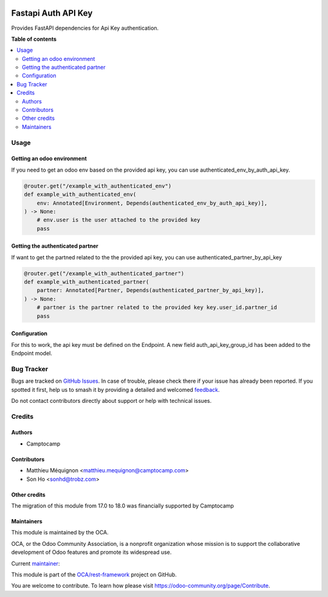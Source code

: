 .. image:: https://odoo-community.org/readme-banner-image
   :target: https://odoo-community.org/get-involved?utm_source=readme
   :alt: Odoo Community Association

====================
Fastapi Auth API Key
====================

.. 
   !!!!!!!!!!!!!!!!!!!!!!!!!!!!!!!!!!!!!!!!!!!!!!!!!!!!
   !! This file is generated by oca-gen-addon-readme !!
   !! changes will be overwritten.                   !!
   !!!!!!!!!!!!!!!!!!!!!!!!!!!!!!!!!!!!!!!!!!!!!!!!!!!!
   !! source digest: sha256:48191f57e5bf9c229b23db831db547eb150706930ed1dbafdc5386025ee20d09
   !!!!!!!!!!!!!!!!!!!!!!!!!!!!!!!!!!!!!!!!!!!!!!!!!!!!

.. |badge1| image:: https://img.shields.io/badge/maturity-Beta-yellow.png
    :target: https://odoo-community.org/page/development-status
    :alt: Beta
.. |badge2| image:: https://img.shields.io/badge/license-AGPL--3-blue.png
    :target: http://www.gnu.org/licenses/agpl-3.0-standalone.html
    :alt: License: AGPL-3
.. |badge3| image:: https://img.shields.io/badge/github-OCA%2Frest--framework-lightgray.png?logo=github
    :target: https://github.com/OCA/rest-framework/tree/18.0/fastapi_auth_api_key
    :alt: OCA/rest-framework
.. |badge4| image:: https://img.shields.io/badge/weblate-Translate%20me-F47D42.png
    :target: https://translation.odoo-community.org/projects/rest-framework-18-0/rest-framework-18-0-fastapi_auth_api_key
    :alt: Translate me on Weblate
.. |badge5| image:: https://img.shields.io/badge/runboat-Try%20me-875A7B.png
    :target: https://runboat.odoo-community.org/builds?repo=OCA/rest-framework&target_branch=18.0
    :alt: Try me on Runboat

|badge1| |badge2| |badge3| |badge4| |badge5|

Provides FastAPI dependencies for Api Key authentication.

**Table of contents**

.. contents::
   :local:

Usage
=====

Getting an odoo environment
---------------------------

If you need to get an odoo env based on the provided api key, you can
use authenticated_env_by_auth_api_key.

.. code:: python

   @router.get("/example_with_authenticated_env")
   def example_with_authenticated_env(
       env: Annotated[Environment, Depends(authenticated_env_by_auth_api_key)],
   ) -> None:
       # env.user is the user attached to the provided key
       pass

Getting the authenticated partner
---------------------------------

If want to get the partned related to the the provided api key, you can
use authenticated_partner_by_api_key

.. code:: python

   @router.get("/example_with_authenticated_partner")
   def example_with_authenticated_partner(
       partner: Annotated[Partner, Depends(authenticated_partner_by_api_key)],
   ) -> None:
       # partner is the partner related to the provided key key.user_id.partner_id
       pass

Configuration
-------------

For this to work, the api key must be defined on the Endpoint. A new
field auth_api_key_group_id has been added to the Endpoint model.

Bug Tracker
===========

Bugs are tracked on `GitHub Issues <https://github.com/OCA/rest-framework/issues>`_.
In case of trouble, please check there if your issue has already been reported.
If you spotted it first, help us to smash it by providing a detailed and welcomed
`feedback <https://github.com/OCA/rest-framework/issues/new?body=module:%20fastapi_auth_api_key%0Aversion:%2018.0%0A%0A**Steps%20to%20reproduce**%0A-%20...%0A%0A**Current%20behavior**%0A%0A**Expected%20behavior**>`_.

Do not contact contributors directly about support or help with technical issues.

Credits
=======

Authors
-------

* Camptocamp

Contributors
------------

- Matthieu Méquignon <matthieu.mequignon@camptocamp.com>
- Son Ho <sonhd@trobz.com>

Other credits
-------------

The migration of this module from 17.0 to 18.0 was financially supported
by Camptocamp

Maintainers
-----------

This module is maintained by the OCA.

.. image:: https://odoo-community.org/logo.png
   :alt: Odoo Community Association
   :target: https://odoo-community.org

OCA, or the Odoo Community Association, is a nonprofit organization whose
mission is to support the collaborative development of Odoo features and
promote its widespread use.

.. |maintainer-mmequignon| image:: https://github.com/mmequignon.png?size=40px
    :target: https://github.com/mmequignon
    :alt: mmequignon

Current `maintainer <https://odoo-community.org/page/maintainer-role>`__:

|maintainer-mmequignon| 

This module is part of the `OCA/rest-framework <https://github.com/OCA/rest-framework/tree/18.0/fastapi_auth_api_key>`_ project on GitHub.

You are welcome to contribute. To learn how please visit https://odoo-community.org/page/Contribute.
